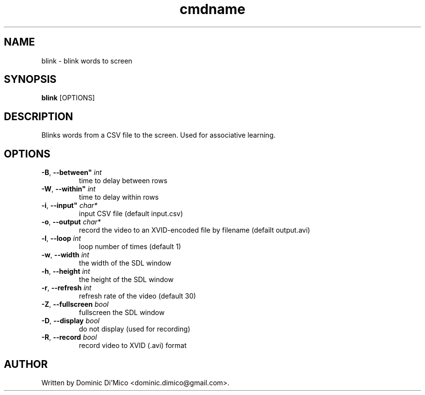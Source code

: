 .TH cmdname 1
.SH NAME
blink \- blink words to screen
.SH SYNOPSIS
.B blink
[OPTIONS]
.SH DESCRIPTION
Blinks words from a CSV file to the screen.  Used for associative learning.
.SH OPTIONS
.TP
.BR \-B ", " \-\-between" " \fIint\fR
time to delay between rows
.TP
.BR \-W ", " \-\-within" " \fIint\fR
time to delay within rows
.TP
.BR \-i ", " \-\-input" " \fIchar*\fR
input CSV file (default input.csv)
.TP
.BR \-o ", " \-\-output " " \fIchar*\fR
record the video to an XVID-encoded file by filename (defailt output.avi)
.TP
.BR \-l ", " \-\-loop " " \fIint\fR
loop number of times (default 1)
.TP
.BR \-w ", " \-\-width " " \fIint\fR
the width of the SDL window
.TP
.BR \-h ", " \-\-height " " \fIint\fR
the height of the SDL window
.TP
.BR \-r ", " \-\-refresh " " \fIint\fR
refresh rate of the video (default 30)
.TP
.BR \-Z ", " \-\-fullscreen " " \fIbool\fR
fullscreen the SDL window
.TP
.BR \-D ", " \-\-display " " \fIbool\fR
do not display (used for recording)
.TP
.BR \-R ", " \-\-record " " \fIbool\fR
record video to XVID (.avi) format
.SH AUTHOR
Written by Dominic Di'Mico <dominic.dimico@gmail.com>.
